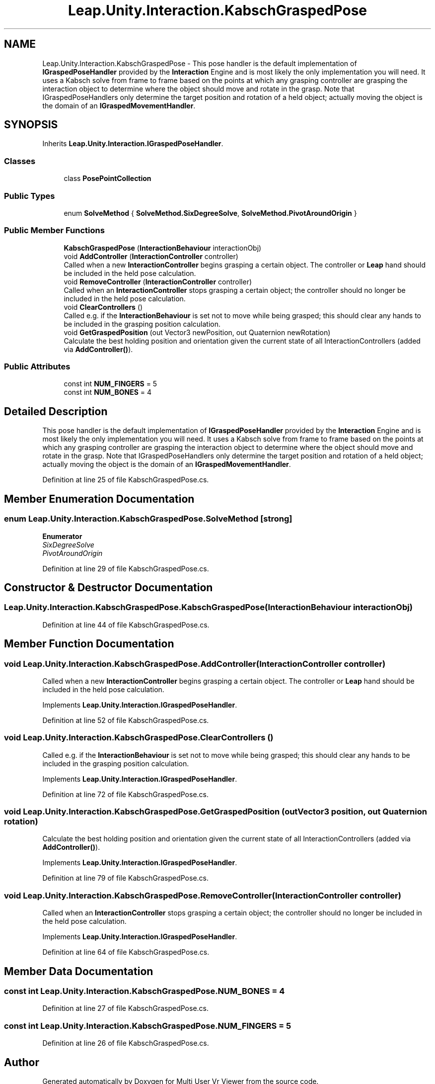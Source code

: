 .TH "Leap.Unity.Interaction.KabschGraspedPose" 3 "Sat Jul 20 2019" "Version https://github.com/Saurabhbagh/Multi-User-VR-Viewer--10th-July/" "Multi User Vr Viewer" \" -*- nroff -*-
.ad l
.nh
.SH NAME
Leap.Unity.Interaction.KabschGraspedPose \- This pose handler is the default implementation of \fBIGraspedPoseHandler\fP provided by the \fBInteraction\fP Engine and is most likely the only implementation you will need\&. It uses a Kabsch solve from frame to frame based on the points at which any grasping controller are grasping the interaction object to determine where the object should move and rotate in the grasp\&. Note that IGraspedPoseHandlers only determine the target position and rotation of a held object; actually moving the object is the domain of an \fBIGraspedMovementHandler\fP\&.  

.SH SYNOPSIS
.br
.PP
.PP
Inherits \fBLeap\&.Unity\&.Interaction\&.IGraspedPoseHandler\fP\&.
.SS "Classes"

.in +1c
.ti -1c
.RI "class \fBPosePointCollection\fP"
.br
.in -1c
.SS "Public Types"

.in +1c
.ti -1c
.RI "enum \fBSolveMethod\fP { \fBSolveMethod\&.SixDegreeSolve\fP, \fBSolveMethod\&.PivotAroundOrigin\fP }"
.br
.in -1c
.SS "Public Member Functions"

.in +1c
.ti -1c
.RI "\fBKabschGraspedPose\fP (\fBInteractionBehaviour\fP interactionObj)"
.br
.ti -1c
.RI "void \fBAddController\fP (\fBInteractionController\fP controller)"
.br
.RI "Called when a new \fBInteractionController\fP begins grasping a certain object\&. The controller or \fBLeap\fP hand should be included in the held pose calculation\&. "
.ti -1c
.RI "void \fBRemoveController\fP (\fBInteractionController\fP controller)"
.br
.RI "Called when an \fBInteractionController\fP stops grasping a certain object; the controller should no longer be included in the held pose calculation\&. "
.ti -1c
.RI "void \fBClearControllers\fP ()"
.br
.RI "Called e\&.g\&. if the \fBInteractionBehaviour\fP is set not to move while being grasped; this should clear any hands to be included in the grasping position calculation\&. "
.ti -1c
.RI "void \fBGetGraspedPosition\fP (out Vector3 newPosition, out Quaternion newRotation)"
.br
.RI "Calculate the best holding position and orientation given the current state of all InteractionControllers (added via \fBAddController()\fP)\&. "
.in -1c
.SS "Public Attributes"

.in +1c
.ti -1c
.RI "const int \fBNUM_FINGERS\fP = 5"
.br
.ti -1c
.RI "const int \fBNUM_BONES\fP = 4"
.br
.in -1c
.SH "Detailed Description"
.PP 
This pose handler is the default implementation of \fBIGraspedPoseHandler\fP provided by the \fBInteraction\fP Engine and is most likely the only implementation you will need\&. It uses a Kabsch solve from frame to frame based on the points at which any grasping controller are grasping the interaction object to determine where the object should move and rotate in the grasp\&. Note that IGraspedPoseHandlers only determine the target position and rotation of a held object; actually moving the object is the domain of an \fBIGraspedMovementHandler\fP\&. 


.PP
Definition at line 25 of file KabschGraspedPose\&.cs\&.
.SH "Member Enumeration Documentation"
.PP 
.SS "enum \fBLeap\&.Unity\&.Interaction\&.KabschGraspedPose\&.SolveMethod\fP\fC [strong]\fP"

.PP
\fBEnumerator\fP
.in +1c
.TP
\fB\fISixDegreeSolve \fP\fP
.TP
\fB\fIPivotAroundOrigin \fP\fP
.PP
Definition at line 29 of file KabschGraspedPose\&.cs\&.
.SH "Constructor & Destructor Documentation"
.PP 
.SS "Leap\&.Unity\&.Interaction\&.KabschGraspedPose\&.KabschGraspedPose (\fBInteractionBehaviour\fP interactionObj)"

.PP
Definition at line 44 of file KabschGraspedPose\&.cs\&.
.SH "Member Function Documentation"
.PP 
.SS "void Leap\&.Unity\&.Interaction\&.KabschGraspedPose\&.AddController (\fBInteractionController\fP controller)"

.PP
Called when a new \fBInteractionController\fP begins grasping a certain object\&. The controller or \fBLeap\fP hand should be included in the held pose calculation\&. 
.PP
Implements \fBLeap\&.Unity\&.Interaction\&.IGraspedPoseHandler\fP\&.
.PP
Definition at line 52 of file KabschGraspedPose\&.cs\&.
.SS "void Leap\&.Unity\&.Interaction\&.KabschGraspedPose\&.ClearControllers ()"

.PP
Called e\&.g\&. if the \fBInteractionBehaviour\fP is set not to move while being grasped; this should clear any hands to be included in the grasping position calculation\&. 
.PP
Implements \fBLeap\&.Unity\&.Interaction\&.IGraspedPoseHandler\fP\&.
.PP
Definition at line 72 of file KabschGraspedPose\&.cs\&.
.SS "void Leap\&.Unity\&.Interaction\&.KabschGraspedPose\&.GetGraspedPosition (out Vector3 position, out Quaternion rotation)"

.PP
Calculate the best holding position and orientation given the current state of all InteractionControllers (added via \fBAddController()\fP)\&. 
.PP
Implements \fBLeap\&.Unity\&.Interaction\&.IGraspedPoseHandler\fP\&.
.PP
Definition at line 79 of file KabschGraspedPose\&.cs\&.
.SS "void Leap\&.Unity\&.Interaction\&.KabschGraspedPose\&.RemoveController (\fBInteractionController\fP controller)"

.PP
Called when an \fBInteractionController\fP stops grasping a certain object; the controller should no longer be included in the held pose calculation\&. 
.PP
Implements \fBLeap\&.Unity\&.Interaction\&.IGraspedPoseHandler\fP\&.
.PP
Definition at line 64 of file KabschGraspedPose\&.cs\&.
.SH "Member Data Documentation"
.PP 
.SS "const int Leap\&.Unity\&.Interaction\&.KabschGraspedPose\&.NUM_BONES = 4"

.PP
Definition at line 27 of file KabschGraspedPose\&.cs\&.
.SS "const int Leap\&.Unity\&.Interaction\&.KabschGraspedPose\&.NUM_FINGERS = 5"

.PP
Definition at line 26 of file KabschGraspedPose\&.cs\&.

.SH "Author"
.PP 
Generated automatically by Doxygen for Multi User Vr Viewer from the source code\&.
